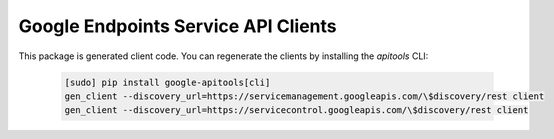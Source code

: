 Google Endpoints Service API Clients
====================================

This package is generated client code. You can regenerate the clients by
installing the `apitools` CLI:

  .. code:: bash

     [sudo] pip install google-apitools[cli]
     gen_client --discovery_url=https://servicemanagement.googleapis.com/\$discovery/rest client
     gen_client --discovery_url=https://servicecontrol.googleapis.com/\$discovery/rest client
